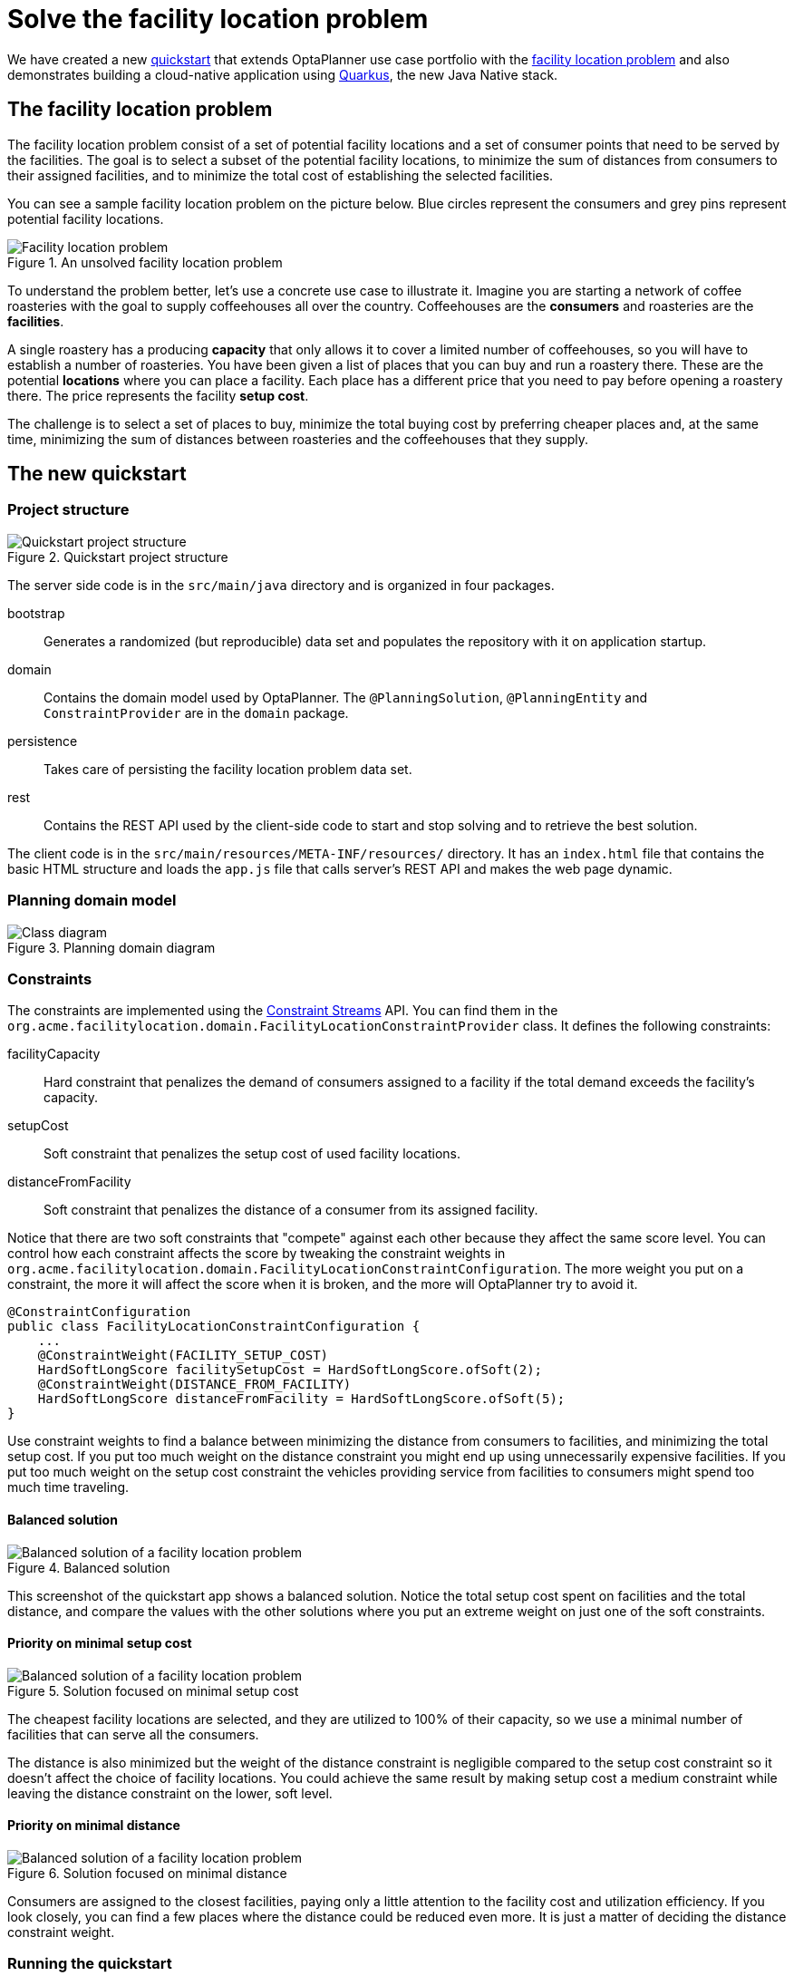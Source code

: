 = Solve the facility location problem
:page-interpolate: true
:jbake-type: post
:jbake-author: yurloc
:jbake-tags: [use case, facility location problem, quarkus]
:jbake-share_image_filename: facilityLocationProblemSolved.png

We have created a new https://github.com/kiegroup/optaplanner-quickstarts/tree/development/quarkus-facility-location[quickstart] that extends OptaPlanner use case portfolio with the https://en.wikipedia.org/wiki/Facility_location_problem[facility location problem] and also demonstrates building a cloud-native application using https://quarkus.io/[Quarkus], the new Java Native stack.

== The facility location problem

The facility location problem consist of a set of potential facility locations and a set of consumer points that need to be served by the facilities.
The goal is to select a subset of the potential facility locations, to minimize the sum of distances from consumers to their assigned facilities, and to minimize the total cost of establishing the selected facilities.

You can see a sample facility location problem on the picture below.
Blue circles represent the consumers and grey pins represent potential facility locations.

.An unsolved facility location problem
image::facilityLocationProblemUninitialized.png[Facility location problem]

To understand the problem better, let's use a concrete use case to illustrate it.
Imagine you are starting a network of coffee roasteries with the goal to supply coffeehouses all over the country.
Coffeehouses are the *consumers* and roasteries are the *facilities*.

A single roastery has a producing *capacity* that only allows it to cover a limited number of coffeehouses, so you will have to establish a number of roasteries.
You have been given a list of places that you can buy and run a roastery there.
These are the potential *locations* where you can place a facility.
Each place has a different price that you need to pay before opening a roastery there.
The price represents the facility *setup cost*.

The challenge is to select a set of places to buy, minimize the total buying cost by preferring cheaper places and, at the same time, minimizing the sum of distances between roasteries and the coffeehouses that they supply.

== The new quickstart

=== Project structure

.Quickstart project structure
image::facilityLocationProblemProject.png[Quickstart project structure]

The server side code is in the `src/main/java` directory and is organized in four packages.

bootstrap::
Generates a randomized (but reproducible) data set and populates the repository with it on application startup.

domain::
Contains the domain model used by OptaPlanner.
The `@PlanningSolution`, `@PlanningEntity` and `ConstraintProvider` are in the `domain` package.

persistence::
Takes care of persisting the facility location problem data set.

rest::
Contains the REST API used by the client-side code to start and stop solving and to retrieve the best solution.

The client code is in the `src/main/resources/META-INF/resources/` directory.
It has an `index.html` file that contains the basic HTML structure and loads the `app.js` file that calls server's REST API and makes the web page dynamic.

=== Planning domain model

.Planning domain diagram
image::facilityLocationProblemClassDiagram.png[Class diagram]

=== Constraints

The constraints are implemented using the xref:2020-04-07-ConstraintStreams[Constraint Streams] API.
You can find them in the `org.acme.facilitylocation.domain.FacilityLocationConstraintProvider` class.
It defines the following constraints:

facilityCapacity::
Hard constraint that penalizes the demand of consumers assigned to a facility if the total demand exceeds the facility's capacity.

setupCost::
Soft constraint that penalizes the setup cost of used facility locations.

distanceFromFacility::
Soft constraint that penalizes the distance of a consumer from its assigned facility.

Notice that there are two soft constraints that "compete" against each other because they affect the same score level.
You can control how each constraint affects the score by tweaking the constraint weights in `org.acme.facilitylocation.domain.FacilityLocationConstraintConfiguration`.
The more weight you put on a constraint, the more it will affect the score when it is broken, and the more will OptaPlanner try to avoid it.

[source,java]
----
@ConstraintConfiguration
public class FacilityLocationConstraintConfiguration {
    ...
    @ConstraintWeight(FACILITY_SETUP_COST)
    HardSoftLongScore facilitySetupCost = HardSoftLongScore.ofSoft(2);
    @ConstraintWeight(DISTANCE_FROM_FACILITY)
    HardSoftLongScore distanceFromFacility = HardSoftLongScore.ofSoft(5);
}
----

Use constraint weights to find a balance between minimizing the distance from consumers to facilities, and minimizing the total setup cost.
If you put too much weight on the distance constraint you might end up using unnecessarily expensive facilities.
If you put too much weight on the setup cost constraint the vehicles providing service from facilities to consumers might spend too much time traveling.

==== Balanced solution

.Balanced solution
image::facilityLocationProblemSolved.png[Balanced solution of a facility location problem]

This screenshot of the quickstart app shows a balanced solution.
Notice the total setup cost spent on facilities and the total distance, and compare the values with the other solutions where you put an extreme weight on just one of the soft constraints.

==== Priority on minimal setup cost

.Solution focused on minimal setup cost
image::facilityLocationProblemPriorityCost.png[Balanced solution of a facility location problem]

The cheapest facility locations are selected, and they are utilized to 100% of their capacity, so we use a minimal number of facilities that can serve all the consumers.

The distance is also minimized but the weight of the distance constraint is negligible compared to the setup cost constraint so it doesn't affect the choice of facility locations.
You could achieve the same result by making setup cost a medium constraint while leaving the distance constraint on the lower, soft level.

==== Priority on minimal distance

.Solution focused on minimal distance
image::facilityLocationProblemPriorityDistance.png[Balanced solution of a facility location problem]

Consumers are assigned to the closest facilities, paying only a little attention to the facility cost and utilization efficiency.
If you look closely, you can find a few places where the distance could be reduced even more.
It is just a matter of deciding the distance constraint weight.

=== Running the quickstart

Run the quickstart yourself:

. Git clone https://github.com/kiegroup/optaplanner-quickstarts.
. Descend into the directory `quarkus-facility-location`.
. Run `mvn quarkus:dev`.
. Open http://localhost:8080 in your browser and click on the *Solve* button.
